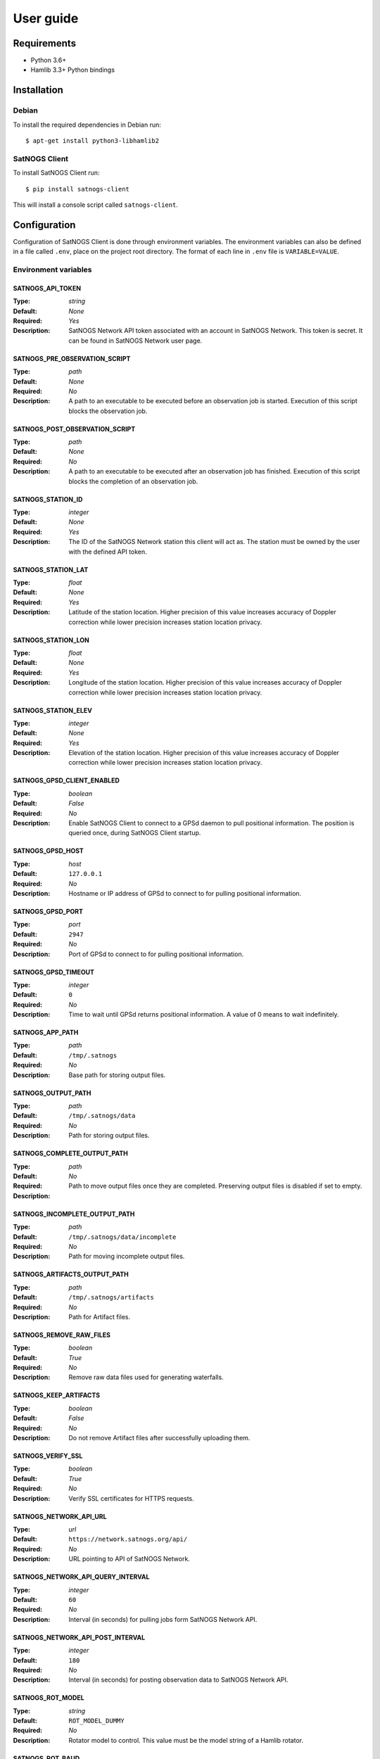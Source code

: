 User guide
==========

Requirements
------------

- Python 3.6+
- Hamlib 3.3+ Python bindings


Installation
------------

Debian
^^^^^^

To install the required dependencies in Debian run::

  $ apt-get install python3-libhamlib2


SatNOGS Client
^^^^^^^^^^^^^^

To install SatNOGS Client run::

  $ pip install satnogs-client

This will install a console script called ``satnogs-client``.


.. _configuration:

Configuration
-------------

Configuration of SatNOGS Client is done through environment variables.
The environment variables can also be defined in a file called ``.env``, place on the project root directory.
The format of each line in ``.env`` file is ``VARIABLE=VALUE``.

Environment variables
^^^^^^^^^^^^^^^^^^^^^

SATNOGS_API_TOKEN
~~~~~~~~~~~~~~~~~

:Type: *string*
:Default: *None*
:Required: *Yes*
:Description:
   SatNOGS Network API token associated with an account in SatNOGS Network.
   This token is secret.
   It can be found in SatNOGS Network user page.


SATNOGS_PRE_OBSERVATION_SCRIPT
~~~~~~~~~~~~~~~~~~~~~~~~~~~~~~

:Type: *path*
:Default: *None*
:Required: *No*
:Description:
   A path to an executable to be executed before an observation job is started.
   Execution of this script blocks the observation job.


SATNOGS_POST_OBSERVATION_SCRIPT
~~~~~~~~~~~~~~~~~~~~~~~~~~~~~~~

:Type: *path*
:Default: *None*
:Required: *No*
:Description:
   A path to an executable to be executed after an observation job has finished.
   Execution of this script blocks the completion of an observation job.


SATNOGS_STATION_ID
~~~~~~~~~~~~~~~~~~

:Type: *integer*
:Default: *None*
:Required: *Yes*
:Description:
   The ID of the SatNOGS Network station this client will act as.
   The station must be owned by the user with the defined API token.


SATNOGS_STATION_LAT
~~~~~~~~~~~~~~~~~~~

:Type: *float*
:Default: *None*
:Required: *Yes*
:Description:
   Latitude of the station location.
   Higher precision of this value increases accuracy of Doppler correction while lower precision increases station location privacy.


SATNOGS_STATION_LON
~~~~~~~~~~~~~~~~~~~

:Type: *float*
:Default: *None*
:Required: *Yes*
:Description:
   Longitude of the station location.
   Higher precision of this value increases accuracy of Doppler correction while lower precision increases station location privacy.


SATNOGS_STATION_ELEV
~~~~~~~~~~~~~~~~~~~~

:Type: *integer*
:Default: *None*
:Required: *Yes*
:Description:
   Elevation of the station location.
   Higher precision of this value increases accuracy of Doppler correction while lower precision increases station location privacy.


SATNOGS_GPSD_CLIENT_ENABLED
~~~~~~~~~~~~~~~~~~~~~~~~~~~

:Type: *boolean*
:Default: *False*
:Required: *No*
:Description:
   Enable SatNOGS Client to connect to a GPSd daemon to pull positional information.
   The position is queried once, during SatNOGS Client startup.


SATNOGS_GPSD_HOST
~~~~~~~~~~~~~~~~~

:Type: *host*
:Default: ``127.0.0.1``
:Required: *No*
:Description:
   Hostname or IP address of GPSd to connect to for pulling positional information.


SATNOGS_GPSD_PORT
~~~~~~~~~~~~~~~~~

:Type: *port*
:Default: ``2947``
:Required: *No*
:Description:
   Port of GPSd to connect to for pulling positional information.


SATNOGS_GPSD_TIMEOUT
~~~~~~~~~~~~~~~~~~~~

:Type: *integer*
:Default: ``0``
:Required: *No*
:Description:
   Time to wait until GPSd returns positional information.
   A value of 0 means to wait indefinitely.


SATNOGS_APP_PATH
~~~~~~~~~~~~~~~~

:Type: *path*
:Default: ``/tmp/.satnogs``
:Required: *No*
:Description:
   Base path for storing output files.


SATNOGS_OUTPUT_PATH
~~~~~~~~~~~~~~~~~~~

:Type: *path*
:Default: ``/tmp/.satnogs/data``
:Required: *No*
:Description:
   Path for storing output files.


SATNOGS_COMPLETE_OUTPUT_PATH
~~~~~~~~~~~~~~~~~~~~~~~~~~~~

:Type: *path*
:Default:
:Required: *No*
:Description:
   Path to move output files once they are completed.
   Preserving output files is disabled if set to empty.


SATNOGS_INCOMPLETE_OUTPUT_PATH
~~~~~~~~~~~~~~~~~~~~~~~~~~~~~~
:Type: *path*
:Default: ``/tmp/.satnogs/data/incomplete``
:Required: *No*
:Description:
   Path for moving incomplete output files.


SATNOGS_ARTIFACTS_OUTPUT_PATH
~~~~~~~~~~~~~~~~~~~~~~~~~~~~~
:Type: *path*
:Default: ``/tmp/.satnogs/artifacts``
:Required: *No*
:Description:
   Path for Artifact files.



SATNOGS_REMOVE_RAW_FILES
~~~~~~~~~~~~~~~~~~~~~~~~

:Type: *boolean*
:Default: *True*
:Required: *No*
:Description:
   Remove raw data files used for generating waterfalls.


SATNOGS_KEEP_ARTIFACTS
~~~~~~~~~~~~~~~~~~~~~~

:Type: *boolean*
:Default: *False*
:Required: *No*
:Description:
   Do not remove Artifact files after successfully uploading them.



SATNOGS_VERIFY_SSL
~~~~~~~~~~~~~~~~~~

:Type: *boolean*
:Default: *True*
:Required: *No*
:Description:
   Verify SSL certificates for HTTPS requests.


SATNOGS_NETWORK_API_URL
~~~~~~~~~~~~~~~~~~~~~~~

:Type: *url*
:Default: ``https://network.satnogs.org/api/``
:Required: *No*
:Description:
   URL pointing to API of SatNOGS Network.


SATNOGS_NETWORK_API_QUERY_INTERVAL
~~~~~~~~~~~~~~~~~~~~~~~~~~~~~~~~~~
:Type: *integer*
:Default: ``60``
:Required: *No*
:Description:
   Interval (in seconds) for pulling jobs form SatNOGS Network API.


SATNOGS_NETWORK_API_POST_INTERVAL
~~~~~~~~~~~~~~~~~~~~~~~~~~~~~~~~~~
:Type: *integer*
:Default: ``180``
:Required: *No*
:Description:
   Interval (in seconds) for posting observation data to SatNOGS Network API.


SATNOGS_ROT_MODEL
~~~~~~~~~~~~~~~~~

:Type: *string*
:Default: ``ROT_MODEL_DUMMY``
:Required: *No*
:Description:
   Rotator model to control.
   This value must be the model string of a Hamlib rotator.


SATNOGS_ROT_BAUD
~~~~~~~~~~~~~~~~

:Type: *integer*
:Default: ``19200``
:Required: *No*
:Description:
   Hamlib rotator serial interface baud rate.


SATNOGS_ROT_PORT
~~~~~~~~~~~~~~~~

:Type: *path*
:Default: ``/dev/ttyUSB0``
:Required: *No*
:Description:
   Path to Hamlib rotator serial port device.
   The device must be accessible to the user which SatNOGS Client is running.


SATNOGS_RIG_IP
~~~~~~~~~~~~~~

:Type: *host*
:Default: ``127.0.0.1``
:Required: *No*
:Description:
   Hostname or IP address of Hamlib rotctld.


SATNOGS_RIG_PORT
~~~~~~~~~~~~~~~~

:Type: *integer*
:Default: ``4532``
:Required: *No*
:Description:
   Hamlib rigctld TCP port.


SATNOGS_ROT_THRESHOLD
~~~~~~~~~~~~~~~~~~~~~

:Type: *integer*
:Default: ``4``
:Required: *No*
:Description:
   Azimuth/elevation threshold for moving the rotator.
   Position changes below this threshold will not cause the rotator to move.


SATNOGS_ROT_FLIP
~~~~~~~~~~~~~~~~

:Type: *boolean*
:Default: *False*
:Required: *No*
:Description:
   Enable rotator flipping during high elevation passes.


SATNOGS_ROT_FLIP_ANGLE
~~~~~~~~~~~~~~~~~~~~~~

:Type: *integer*
:Default: ``75``
:Required: *No*
:Description:
   Elevation angle above which the rotator will flip.


SATNOGS_SOAPY_RX_DEVICE
~~~~~~~~~~~~~~~~~~~~~~~
:Type: *string*
:Default: *None*
:Required: *Yes*
:Description:
   SoapySDR device driver to use for RX.
   This setting must be defined in the form ``driver=<name>`` where ``<name>`` is the name of the SoapySDR device driver to use.


SATNOGS_RX_SAMP_RATE
~~~~~~~~~~~~~~~~~~~~
:Type: *integer*
:Default: *None*
:Required: *Yes*
:Description:
   SoapySDR device sample rate.
   Valid sample rates for attached devices can be queried using ``SoapySDRUtil --probe``.


SATNOGS_RX_BANDWIDTH
~~~~~~~~~~~~~~~~~~~~
:Type: *integer*
:Default: *Flowgraph-defined*
:Required: *No*
:Description:
   SoapySDR device RF bandwidth.
   This setting configures the RF filter on devices that support it.


SATNOGS_DOPPLER_CORR_PER_SEC
~~~~~~~~~~~~~~~~~~~~~~~~~~~~
:Type: *integer*
:Default: *Flowgraph-defined*
:Required: *No*
:Description:
   Number of Doppler corrections per second requested by SatNOGS Radio.


SATNOGS_LO_OFFSET
~~~~~~~~~~~~~~~~~
:Type: *integer*
:Default: *Flowgraph-defined*
:Required: *No*
:Description:
   SoapySDR device local oscillator offset to apply.
   This setting is used to shift the carrier away from the DC spike.


SATNOGS_PPM_ERROR
~~~~~~~~~~~~~~~~~
:Type: *float*
:Default: *Flowgraph-defined*
:Required: *No*
:Description:
   SoapySDR device oscillator frequency error correction to apply.
   This setting is defined in parts per million.


SATNOGS_GAIN_MODE
~~~~~~~~~~~~~~~~~
:Type: *string*
:Default: ``Overall``
:Required: *No*
:Description:
   SoapySDR device gain mode.
   Valid values are: ``Overall``, ``Specific``, ``Settings Field``.


SATNOGS_RF_GAIN
~~~~~~~~~~~~~~~
:Type: *float*
:Default: *Flowgraph-defined*
:Required: *No*
:Description:
   SoapySDR device overall gain, in dB.
   Device drivers set individual, device specific gains to approximate linearity on the overall gain.


SATNOGS_ANTENNA
~~~~~~~~~~~~~~~
:Type: *string*
:Default: *None*
:Required: *Yes*
:Description:
   SoapySDR device antenna to use for RX.
   Valid antennas for attached devices can be queried using ``SoapySDRUtil --probe``.


SATNOGS_DEV_ARGS
~~~~~~~~~~~~~~~~
:Type: *string*
:Default: *Flowgraph-defined*
:Required: *No*
:Description:
   SoapySDR device arguments.
   Valid device arguments for attached devices can be queried using ``SoapySDRUtil --probe``.


SATNOGS_STREAM_ARGS
~~~~~~~~~~~~~~~~~~~
:Type: *string*
:Default: *Flowgraph-defined*
:Required: *No*
:Description:
   SoapySDR stream arguments.
   Valid stream arguments for attached devices can be queried using ``SoapySDRUtil --probe``.


SATNOGS_TUNE_ARGS
~~~~~~~~~~~~~~~~~
:Type: *string*
:Default: *Flowgraph-defined*
:Required: *No*
:Description:
   SoapySDR channel tune arguments.


SATNOGS_OTHER_SETTINGS
~~~~~~~~~~~~~~~~~~~~~~
:Type: *string*
:Default: *Flowgraph-defined*
:Required: *No*
:Description:
   SoapySDR channel other settings.


SATNOGS_DC_REMOVAL
~~~~~~~~~~~~~~~~~~
:Type: *boolean*
:Default: *Flowgraph-defined*
:Required: *No*
:Description:
   SoapySDR device automatic DC offset suppression.


SATNOGS_BB_FREQ
~~~~~~~~~~~~~~~
:Type: *string*
:Default: *Flowgraph-defined*
:Required: *No*
:Description:
   SoapySDR device baseband CORDIC frequency for devices that support it.


ENABLE_IQ_DUMP
~~~~~~~~~~~~~~
:Type: *boolean*
:Default: *False*
:Required: *No*
:Description:
   Create I/Q data dumps for every observation.
   Use this feature with caution.
   Enabling this setting will store large amount of data on the filesystem.


IQ_DUMP_FILENAME
~~~~~~~~~~~~~~~~
:Type: *path*
:Default: *None*
:Required: *No*
:Description:
   Path to file for storing I/Q data dumps.


DISABLE_DECODED_DATA
~~~~~~~~~~~~~~~~~~~~
:Type: *boolean*
:Default: *False*
:Required: *No*
:Description:
   Disable output of decoded data.


UDP_DUMP_HOST
~~~~~~~~~~~~~
:Type: *host*
:Default: *Flowgraph-defined*
:Required: *No*
:Description:
   IP destination of UDP data with Doppler corrected I/Q.


UDP_DUMP_PORT
~~~~~~~~~~~~~
:Type: *port*
:Default: ``57356``
:Required: *No*
:Description:
   Port for UDP data with Doppler corrected I/Q.


SATNOGS_UPLOAD_AUDIO_FILES
~~~~~~~~~~~~~~~~~~~~~~~~~~

:Type: *boolean*
:Default: *True*
:Required: *No*
:Description:
   Enable/Disable uploading audio files to SatNOGS network.


SATNOGS_UPLOAD_WATERFALL_FILES
~~~~~~~~~~~~~~~~~~~~~~~~~~~~~~

:Type: *boolean*
:Default: *True*
:Required: *No*
:Description:
   Enable/Disable uploading waterfalls to SatNOGS network.


SATNOGS_WATERFALL_AUTORANGE
~~~~~~~~~~~~~~~~~~~~~~~~~~~
:Type: *boolean*
:Default: *True*
:Required: *No*
:Description:
   Automatically set power level range of waterfall images.


SATNOGS_WATERFALL_MIN_VALUE
~~~~~~~~~~~~~~~~~~~~~~~~~~~
:Type: *integer*
:Default: ``-100``
:Required: *No*
:Description:
   Minimum power level of waterfall images.


SATNOGS_WATERFALL_MAX_VALUE
~~~~~~~~~~~~~~~~~~~~~~~~~~~
:Type: *integer*
:Default: ``-50``
:Required: *No*
:Description:
   Maximum power level of waterfall images.


SATNOGS_ARTIFACTS_ENABLED
~~~~~~~~~~~~~~~~~~~~~~~~~
:Type: *boolean*
:Default: *False*
:Required: *No*
:Description:
   Enable generation and uploading of HDF5 artifacts files to SatNOGS DB.


SATNOGS_ARTIFACTS_API_URL
~~~~~~~~~~~~~~~~~~~~~~~~~

:Type: *url*
:Default: ``https://db.satnogs.org/api/``
:Required: *No*
:Description:
   URL pointing to API of SatNOGS DB for uploading artifacts.


SATNOGS_ARTIFACTS_API_POST_INTERVAL
~~~~~~~~~~~~~~~~~~~~~~~~~~~~~~~~~~~
:Type: *integer*
:Default: ``180``
:Required: *No*
:Description:
   Interval (in seconds) for posting artifacts to SatNOGS DB.


SATNOGS_ARTIFACTS_API_TOKEN
~~~~~~~~~~~~~~~~~~~~~~~~~~~

:Type: *string*
:Default: *None*
:Required: *No*
:Description:
   SatNOGS DB API token associated with an account in SatNOGS DB.
   This token is secret.
   It is used to upload artifacts to SatNOGS DB.
   It can be found in SatNOGS DB user page.


LOG_LEVEL
~~~~~~~~~
:Type: *string*
:Default: ``WARNING``
:Required: *No*
:Description:
   SatNOGS Client logging level.
   Valid values are:

     * ``CRITICAL``
     * ``ERROR``
     * ``WARNING``
     * ``INFO``
     * ``DEBUG``


SCHEDULER_LOG_LEVEL
~~~~~~~~~~~~~~~~~~~
:Type: *string*
:Default: ``WARNING``
:Required: *No*
:Description:
   SatNOGS Client scheduler logging level.
   Valid values are:

     * ``CRITICAL``
     * ``ERROR``
     * ``WARNING``
     * ``INFO``
     * ``DEBUG``


SENTRY_DSN
~~~~~~~~~~
:Type: *string*
:Default: d50342fb75aa8f3945e2f846b77a0cdb7c7d2275
:Required: *No*
:Description:
   Sentry Data Source Name used for sending events to application monitoring and error tracking server.


SENTRY_ENABLED
~~~~~~~~~~~~~~
:Type: *boolean*
:Default: *False*
:Required: *No*
:Description:
   Enable sending events to Sentry application monitoring and error tracking server.


Usage
-----

To execute the script, run it on the command line::

  $ satnogs-client
